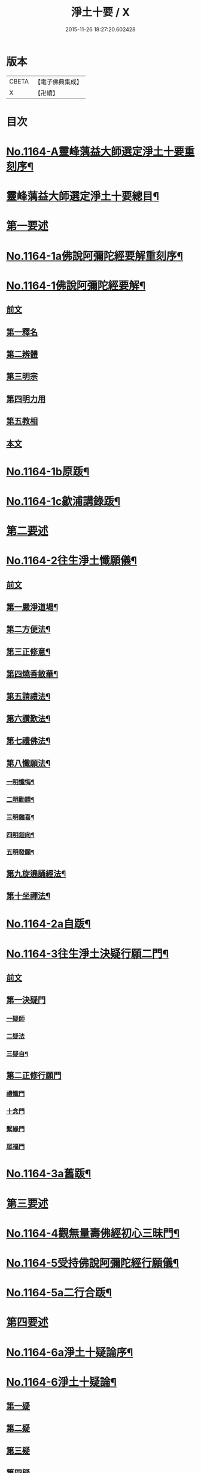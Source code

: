 #+TITLE: 淨土十要 / X
#+DATE: 2015-11-26 18:27:20.602428
* 版本
 |     CBETA|【電子佛典集成】|
 |         X|【卍續】    |

* 目次
* [[file:KR6p0067_001.txt::001-0641a1][No.1164-A靈峰蕅益大師選定淨土十要重刻序¶]]
* [[file:KR6p0067_001.txt::0643a2][靈峰蕅益大師選定淨土十要總目¶]]
* [[file:KR6p0067_001.txt::0643b10][第一要述]]
* [[file:KR6p0067_001.txt::0643c10][No.1164-1a佛說阿彌陀經要解重刻序¶]]
* [[file:KR6p0067_001.txt::0644a13][No.1164-1佛說阿彌陀經要解¶]]
** [[file:KR6p0067_001.txt::0644a15][前文]]
** [[file:KR6p0067_001.txt::0644b9][第一釋名]]
** [[file:KR6p0067_001.txt::0644b19][第二辨體]]
** [[file:KR6p0067_001.txt::0644c15][第三明宗]]
** [[file:KR6p0067_001.txt::0645c1][第四明力用]]
** [[file:KR6p0067_001.txt::0646a1][第五教相]]
** [[file:KR6p0067_001.txt::0646a8][本文]]
* [[file:KR6p0067_001.txt::0659a4][No.1164-1b原䟦¶]]
* [[file:KR6p0067_001.txt::0659a14][No.1164-1c歙浦講錄䟦¶]]
* [[file:KR6p0067_002.txt::002-0659b7][第二要述]]
* [[file:KR6p0067_002.txt::0659c7][No.1164-2往生淨土懺願儀¶]]
** [[file:KR6p0067_002.txt::0659c7][前文]]
** [[file:KR6p0067_002.txt::0660a9][第一嚴淨道場¶]]
** [[file:KR6p0067_002.txt::0660b3][第二方便法¶]]
** [[file:KR6p0067_002.txt::0660b12][第三正修意¶]]
** [[file:KR6p0067_002.txt::0660c10][第四燒香散華¶]]
** [[file:KR6p0067_002.txt::0661a13][第五請禮法¶]]
** [[file:KR6p0067_002.txt::0661c18][第六讚歎法¶]]
** [[file:KR6p0067_002.txt::0662a9][第七禮佛法¶]]
** [[file:KR6p0067_002.txt::0662c15][第八懺願法¶]]
*** [[file:KR6p0067_002.txt::0662c16][一明懺悔¶]]
*** [[file:KR6p0067_002.txt::0663b15][二明勸請¶]]
*** [[file:KR6p0067_002.txt::0663c2][三明髓喜¶]]
*** [[file:KR6p0067_002.txt::0663c6][四明迴向¶]]
*** [[file:KR6p0067_002.txt::0663c10][五明發願¶]]
** [[file:KR6p0067_002.txt::0664a7][第九旋遶誦經法¶]]
** [[file:KR6p0067_002.txt::0664b7][第十坐禪法¶]]
* [[file:KR6p0067_002.txt::0664c18][No.1164-2a自䟦¶]]
* [[file:KR6p0067_002.txt::0665a6][No.1164-3往生淨土決疑行願二門¶]]
** [[file:KR6p0067_002.txt::0665a7][前文]]
** [[file:KR6p0067_002.txt::0665b4][第一決疑門]]
*** [[file:KR6p0067_002.txt::0665b16][一疑師]]
*** [[file:KR6p0067_002.txt::0665c1][二疑法]]
*** [[file:KR6p0067_002.txt::0666b9][三疑自¶]]
** [[file:KR6p0067_002.txt::0666b14][第二正修行願門]]
*** [[file:KR6p0067_002.txt::0666c4][禮懺門]]
*** [[file:KR6p0067_002.txt::0667c5][十念門]]
*** [[file:KR6p0067_002.txt::0668a1][繫緣門]]
*** [[file:KR6p0067_002.txt::0668b1][眾福門]]
* [[file:KR6p0067_002.txt::0668c3][No.1164-3a舊䟦¶]]
* [[file:KR6p0067_003.txt::003-0668c14][第三要述]]
* [[file:KR6p0067_003.txt::0669b14][No.1164-4觀無量壽佛經初心三昧門¶]]
* [[file:KR6p0067_003.txt::0671c1][No.1164-5受持佛說阿彌陀經行願儀¶]]
* [[file:KR6p0067_003.txt::0674c5][No.1164-5a二行合䟦¶]]
* [[file:KR6p0067_004.txt::004-0675a7][第四要述]]
* [[file:KR6p0067_004.txt::004-0675a16][No.1164-6a淨土十疑論序¶]]
* [[file:KR6p0067_004.txt::0675c9][No.1164-6淨土十疑論¶]]
** [[file:KR6p0067_004.txt::0675c10][第一疑]]
** [[file:KR6p0067_004.txt::0676a18][第二疑]]
** [[file:KR6p0067_004.txt::0676b20][第三疑]]
** [[file:KR6p0067_004.txt::0676c17][第四疑]]
** [[file:KR6p0067_004.txt::0677a13][第五疑]]
** [[file:KR6p0067_004.txt::0677c1][第六疑]]
** [[file:KR6p0067_004.txt::0677c11][第七疑]]
** [[file:KR6p0067_004.txt::0678a17][第八疑]]
** [[file:KR6p0067_004.txt::0678c5][第九疑]]
** [[file:KR6p0067_004.txt::0679a1][第十疑]]
* [[file:KR6p0067_004.txt::0679c13][No.1164-6b後序¶]]
* [[file:KR6p0067_005.txt::005-0680b5][第五要述]]
* [[file:KR6p0067_005.txt::005-0680b14][No.1164-7念佛三昧寶王論(卷上)¶]]
** [[file:KR6p0067_005.txt::005-0680b15][前文]]
** [[file:KR6p0067_005.txt::0681a7][念未來佛速成三昧門第一¶]]
** [[file:KR6p0067_005.txt::0681b20][嬖女羣盜皆不可輕門第二¶]]
** [[file:KR6p0067_005.txt::0682a20][持戒破戒但生佛想門第三]]
** [[file:KR6p0067_005.txt::0682b18][現處湯獄不妨受記門第四¶]]
** [[file:KR6p0067_005.txt::0683b6][觀空無我擇善而從門第五¶]]
** [[file:KR6p0067_005.txt::0683b15][無善可擇無惡可棄門第六¶]]
** [[file:KR6p0067_005.txt::0683c9][一切眾生肉不可食門第七¶]]
* [[file:KR6p0067_005.txt::0684b5][念佛三昧寶王論(卷中)¶]]
** [[file:KR6p0067_005.txt::0684b6][念現在佛專注一境門第八¶]]
** [[file:KR6p0067_005.txt::0684c10][此生他生一念十念門第九¶]]
** [[file:KR6p0067_005.txt::0685b2][是心是佛是心作佛門第十¶]]
** [[file:KR6p0067_005.txt::0685c20][高聲念佛面向西方門第十一]]
** [[file:KR6p0067_005.txt::0686b18][夢覺一心以明三昧門第十二¶]]
** [[file:KR6p0067_005.txt::0686c7][念三身佛破三種障門第十三¶]]
* [[file:KR6p0067_005.txt::0687a8][念佛三昧寶王論(卷下)¶]]
** [[file:KR6p0067_005.txt::0687a9][念過去佛因果相同門第十四¶]]
** [[file:KR6p0067_005.txt::0687b5][無心念佛理事雙修門第十五¶]]
** [[file:KR6p0067_005.txt::0688a9][了心境界妄想不生門第十六¶]]
** [[file:KR6p0067_005.txt::0688b17][諸佛解脫心行中求門第十七¶]]
** [[file:KR6p0067_005.txt::0689a2][三業供養真實表敬門第十八¶]]
** [[file:KR6p0067_005.txt::0689b2][無相獻花信毀交報門第十九¶]]
** [[file:KR6p0067_005.txt::0689b20][萬善同歸皆成三昧門第二十]]
* [[file:KR6p0067_005.txt::0690a15][No.1164-7a舊䟦¶]]
* [[file:KR6p0067_006.txt::006-0690b10][第六要述]]
* [[file:KR6p0067_006.txt::0690c7][No.1164-8a評點淨土或問感賦(有小引)¶]]
* [[file:KR6p0067_006.txt::0691a9][No.1164-8b淨土或問序¶]]
* [[file:KR6p0067_006.txt::0691b3][No.1164-8師子林天如和尚淨土或問¶]]
* [[file:KR6p0067_006.txt::0701a2][No.1164-8c䟦¶]]
* [[file:KR6p0067_007.txt::007-0701a15][第七要述]]
* [[file:KR6p0067_007.txt::0701b17][No.1164-9a重刻寶王三昧念佛直指序]]
* [[file:KR6p0067_007.txt::0702b3][No.1164-9b刻寶王三昧念佛直指序¶]]
* [[file:KR6p0067_007.txt::0702c8][寶王三昧念佛直指總目¶]]
* [[file:KR6p0067_007.txt::0703a7][No.1164-9寶王三昧念佛直指(卷上)¶]]
** [[file:KR6p0067_007.txt::0703a16][極樂依正第一¶]]
** [[file:KR6p0067_007.txt::0704a17][斥妄顯真第二¶]]
*** [[file:KR6p0067_007.txt::0704a17][斥妄顯真]]
*** [[file:KR6p0067_007.txt::0705b10][附真妄心境圖說¶]]
*** [[file:KR6p0067_007.txt::0705c4][又附破妄念佛說¶]]
** [[file:KR6p0067_007.txt::0706c18][呵謬解第三¶]]
** [[file:KR6p0067_007.txt::0707c3][正明心佛觀慧第四¶]]
** [[file:KR6p0067_007.txt::0708c12][道場尊像念佛正觀第五¶]]
** [[file:KR6p0067_007.txt::0709b20][闢斷空邪說第六¶]]
** [[file:KR6p0067_007.txt::0710b2][禪佛不二法門第七¶]]
** [[file:KR6p0067_007.txt::0711a7][諸佛折攝法門第八¶]]
** [[file:KR6p0067_007.txt::0711c9][勸修第九¶]]
* [[file:KR6p0067_007.txt::0712b10][寶王三昧念佛直指(卷下)¶]]
** [[file:KR6p0067_007.txt::0712b11][勸戒殺第十¶]]
** [[file:KR6p0067_007.txt::0713b16][勸持眾戒第十一¶]]
** [[file:KR6p0067_007.txt::0713c11][勉起精進力第十二¶]]
** [[file:KR6p0067_007.txt::0714b4][正行第十三¶]]
** [[file:KR6p0067_007.txt::0715a3][客途所修三昧第十四¶]]
** [[file:KR6p0067_007.txt::0716a16][三昧儀式第十五¶]]
** [[file:KR6p0067_007.txt::0717a5][揚佛下化之力第十六¶]]
** [[file:KR6p0067_007.txt::0717c14][十大礙行第十七¶]]
** [[file:KR6p0067_007.txt::0718b19][羅顯眾義第十八¶]]
** [[file:KR6p0067_007.txt::0720a11][一願四義之門第十九¶]]
** [[file:KR6p0067_007.txt::0720b20][示念佛滅罪義門第二十]]
** [[file:KR6p0067_007.txt::0721a10][略示列祖行門第二十一¶]]
** [[file:KR6p0067_007.txt::0721c6][迴向普勸第二十二¶]]
* [[file:KR6p0067_007.txt::0722b1][No.1164-9c附真妄心境圖說¶]]
* [[file:KR6p0067_007.txt::0722c16][No.1164-9d附破妄念佛說¶]]
* [[file:KR6p0067_007.txt::0724b14][No.1164-9e舊䟦¶]]
* [[file:KR6p0067_008.txt::008-0724c12][第八要述]]
* [[file:KR6p0067_008.txt::0725a12][No.1164-10a靈峰蕅益大師西齋淨土詩贊¶]]
* [[file:KR6p0067_008.txt::0725b17][No.1164-10西齋淨土詩(卷一)¶]]
** [[file:KR6p0067_008.txt::0725c2][懷淨土詩¶]]
** [[file:KR6p0067_008.txt::0730b20][評點定懷淨土詩䟦¶]]
* [[file:KR6p0067_008.txt::0730c9][西齋淨土詩(卷二)¶]]
** [[file:KR6p0067_008.txt::0730c10][列名淨土詩一百八首¶]]
*** [[file:KR6p0067_008.txt::0730c10][前文]]
*** [[file:KR6p0067_008.txt::0730c16][僧]]
*** [[file:KR6p0067_008.txt::0730c19][儒]]
*** [[file:KR6p0067_008.txt::0731a2][道]]
*** [[file:KR6p0067_008.txt::0731a5][俗]]
*** [[file:KR6p0067_008.txt::0731a8][尼]]
*** [[file:KR6p0067_008.txt::0731a11][童]]
*** [[file:KR6p0067_008.txt::0731a14][男]]
*** [[file:KR6p0067_008.txt::0731a17][女]]
*** [[file:KR6p0067_008.txt::0731a20][禪]]
*** [[file:KR6p0067_008.txt::0731b3][教]]
*** [[file:KR6p0067_008.txt::0731b6][律]]
*** [[file:KR6p0067_008.txt::0731b9][密]]
*** [[file:KR6p0067_008.txt::0731b12][雲宗]]
*** [[file:KR6p0067_008.txt::0731b15][瑜珈]]
*** [[file:KR6p0067_008.txt::0731b18][女冠]]
*** [[file:KR6p0067_008.txt::0731c1][外宗]]
*** [[file:KR6p0067_008.txt::0731c4][文]]
*** [[file:KR6p0067_008.txt::0731c7][武]]
*** [[file:KR6p0067_008.txt::0731c10][醫]]
*** [[file:KR6p0067_008.txt::0731c13][卜]]
*** [[file:KR6p0067_008.txt::0731c16][士]]
*** [[file:KR6p0067_008.txt::0731c19][農]]
*** [[file:KR6p0067_008.txt::0732a2][工]]
*** [[file:KR6p0067_008.txt::0732a5][商]]
*** [[file:KR6p0067_008.txt::0732a8][琴]]
*** [[file:KR6p0067_008.txt::0732a11][棊]]
*** [[file:KR6p0067_008.txt::0732a14][書]]
*** [[file:KR6p0067_008.txt::0732a17][畵]]
*** [[file:KR6p0067_008.txt::0732a20][漁]]
*** [[file:KR6p0067_008.txt::0732b3][樵]]
*** [[file:KR6p0067_008.txt::0732b6][耕]]
*** [[file:KR6p0067_008.txt::0732b9][牧]]
*** [[file:KR6p0067_008.txt::0732b12][吏]]
*** [[file:KR6p0067_008.txt::0732b15][卒]]
*** [[file:KR6p0067_008.txt::0732b18][巫]]
*** [[file:KR6p0067_008.txt::0732c1][匠]]
*** [[file:KR6p0067_008.txt::0732c4][屠]]
*** [[file:KR6p0067_008.txt::0732c7][酤]]
*** [[file:KR6p0067_008.txt::0732c10][織]]
*** [[file:KR6p0067_008.txt::0732c13][染]]
*** [[file:KR6p0067_008.txt::0732c16][奴]]
*** [[file:KR6p0067_008.txt::0732c19][婢]]
*** [[file:KR6p0067_008.txt::0733a2][娼]]
*** [[file:KR6p0067_008.txt::0733a5][囚]]
*** [[file:KR6p0067_008.txt::0733a8][金]]
*** [[file:KR6p0067_008.txt::0733a11][銀]]
*** [[file:KR6p0067_008.txt::0733a14][珠]]
*** [[file:KR6p0067_008.txt::0733a17][玉]]
*** [[file:KR6p0067_008.txt::0733a20][雕]]
*** [[file:KR6p0067_008.txt::0733b3][鑄]]
*** [[file:KR6p0067_008.txt::0733b6][塑]]
*** [[file:KR6p0067_008.txt::0733b9][粧]]
*** [[file:KR6p0067_008.txt::0733b12][縫]]
*** [[file:KR6p0067_008.txt::0733b15][繡]]
*** [[file:KR6p0067_008.txt::0733b18][梳剃]]
*** [[file:KR6p0067_008.txt::0733c1][糶糴]]
*** [[file:KR6p0067_008.txt::0733c4][伶官]]
*** [[file:KR6p0067_008.txt::0733c7][司庖]]
*** [[file:KR6p0067_008.txt::0733c10][山]]
*** [[file:KR6p0067_008.txt::0733c13][城]]
*** [[file:KR6p0067_008.txt::0733c16][船]]
*** [[file:KR6p0067_008.txt::0733c19][村]]
*** [[file:KR6p0067_008.txt::0734a2][春]]
*** [[file:KR6p0067_008.txt::0734a5][夏]]
*** [[file:KR6p0067_008.txt::0734a8][秋]]
*** [[file:KR6p0067_008.txt::0734a11][冬]]
*** [[file:KR6p0067_008.txt::0734a14][行]]
*** [[file:KR6p0067_008.txt::0734a17][住]]
*** [[file:KR6p0067_008.txt::0734a20][坐]]
*** [[file:KR6p0067_008.txt::0734b3][臥]]
*** [[file:KR6p0067_008.txt::0734b6][苦]]
*** [[file:KR6p0067_008.txt::0734b9][樂]]
*** [[file:KR6p0067_008.txt::0734b12][逆]]
*** [[file:KR6p0067_008.txt::0734b15][順]]
*** [[file:KR6p0067_008.txt::0734b18][喜]]
*** [[file:KR6p0067_008.txt::0734c1][怒]]
*** [[file:KR6p0067_008.txt::0734c4][衰]]
*** [[file:KR6p0067_008.txt::0734c7][榮]]
*** [[file:KR6p0067_008.txt::0734c10][賢]]
*** [[file:KR6p0067_008.txt::0734c13][愚]]
*** [[file:KR6p0067_008.txt::0734c16][好]]
*** [[file:KR6p0067_008.txt::0734c19][醜]]
*** [[file:KR6p0067_008.txt::0735a2][貧]]
*** [[file:KR6p0067_008.txt::0735a5][富]]
*** [[file:KR6p0067_008.txt::0735a8][貴]]
*** [[file:KR6p0067_008.txt::0735a11][賤]]
*** [[file:KR6p0067_008.txt::0735a14][閑]]
*** [[file:KR6p0067_008.txt::0735a17][忙]]
*** [[file:KR6p0067_008.txt::0735a20][老]]
*** [[file:KR6p0067_008.txt::0735b3][少]]
*** [[file:KR6p0067_008.txt::0735b6][致仕]]
*** [[file:KR6p0067_008.txt::0735b9][隱淪]]
*** [[file:KR6p0067_008.txt::0735b12][患難]]
*** [[file:KR6p0067_008.txt::0735b15][疾病]]
*** [[file:KR6p0067_008.txt::0735b18][流移]]
*** [[file:KR6p0067_008.txt::0735c1][危亡]]
*** [[file:KR6p0067_008.txt::0735c4][十歲]]
*** [[file:KR6p0067_008.txt::0735c7][二十歲]]
*** [[file:KR6p0067_008.txt::0735c10][三十歲]]
*** [[file:KR6p0067_008.txt::0735c13][四十歲]]
*** [[file:KR6p0067_008.txt::0735c16][五十歲]]
*** [[file:KR6p0067_008.txt::0735c19][六十歲]]
*** [[file:KR6p0067_008.txt::0736a2][七十歲]]
*** [[file:KR6p0067_008.txt::0736a5][八十歲]]
*** [[file:KR6p0067_008.txt::0736a8][九十歲]]
*** [[file:KR6p0067_008.txt::0736a11][一百歲]]
*** [[file:KR6p0067_008.txt::0736a14][百一十歲]]
*** [[file:KR6p0067_008.txt::0736a17][百二十歲]]
* [[file:KR6p0067_008.txt::0736b2][西齋淨土詩(卷三)¶]]
** [[file:KR6p0067_008.txt::0736b3][十六觀二十二首¶]]
*** [[file:KR6p0067_008.txt::0736b3][日觀]]
*** [[file:KR6p0067_008.txt::0736b6][水觀]]
*** [[file:KR6p0067_008.txt::0736b9][地觀]]
*** [[file:KR6p0067_008.txt::0736b12][樹觀]]
*** [[file:KR6p0067_008.txt::0736b15][池觀]]
*** [[file:KR6p0067_008.txt::0736b18][總觀]]
*** [[file:KR6p0067_008.txt::0736c1][華座觀]]
*** [[file:KR6p0067_008.txt::0736c4][像觀]]
*** [[file:KR6p0067_008.txt::0736c7][真身觀]]
*** [[file:KR6p0067_008.txt::0736c10][觀音觀]]
*** [[file:KR6p0067_008.txt::0736c13][勢至觀]]
*** [[file:KR6p0067_008.txt::0736c16][普觀]]
*** [[file:KR6p0067_008.txt::0736c19][雜觀]]
** [[file:KR6p0067_008.txt::0737a3][上品觀¶]]
*** [[file:KR6p0067_008.txt::0737a3][上品上生]]
*** [[file:KR6p0067_008.txt::0737a6][上品中生]]
*** [[file:KR6p0067_008.txt::0737a9][上品下生]]
** [[file:KR6p0067_008.txt::0737a13][中品觀¶]]
*** [[file:KR6p0067_008.txt::0737a13][中品上生]]
*** [[file:KR6p0067_008.txt::0737a16][中品中生]]
*** [[file:KR6p0067_008.txt::0737a19][中品下生]]
** [[file:KR6p0067_008.txt::0737b3][下品觀¶]]
*** [[file:KR6p0067_008.txt::0737b3][下品上生]]
*** [[file:KR6p0067_008.txt::0737b6][下品中生]]
*** [[file:KR6p0067_008.txt::0737b9][下品下生]]
** [[file:KR6p0067_008.txt::0737b13][化生讚八首¶]]
*** [[file:KR6p0067_008.txt::0737b13][白鶴]]
*** [[file:KR6p0067_008.txt::0737b16][舍利]]
*** [[file:KR6p0067_008.txt::0737b19][孔雀]]
*** [[file:KR6p0067_008.txt::0737c2][鸚鵡]]
*** [[file:KR6p0067_008.txt::0737c5][頻伽]]
*** [[file:KR6p0067_008.txt::0737c8][共命]]
*** [[file:KR6p0067_008.txt::0737c11][水鳥]]
*** [[file:KR6p0067_008.txt::0737c14][樹林]]
** [[file:KR6p0067_008.txt::0737c18][析善導和尚念佛偈八首¶]]
** [[file:KR6p0067_008.txt::0738b5][懷淨土百韻詩¶]]
** [[file:KR6p0067_008.txt::0739a17][娑婆苦漁家傲十六首¶]]
** [[file:KR6p0067_008.txt::0740b2][西方樂漁家傲十六首¶]]
* [[file:KR6p0067_008.txt::0741b7][No.1164-10b題䟦一律¶]]
* [[file:KR6p0067_009.txt::009-0741c2][第九要述]]
* [[file:KR6p0067_009.txt::009-0741c12][No.1164-11淨土生無生論¶]]
** [[file:KR6p0067_009.txt::009-0741c13][前文]]
** [[file:KR6p0067_009.txt::0742a7][初一真法界門¶]]
** [[file:KR6p0067_009.txt::0742c18][二身土緣起門¶]]
** [[file:KR6p0067_009.txt::0743a16][三心土相即門¶]]
** [[file:KR6p0067_009.txt::0743b9][四生佛不二門¶]]
** [[file:KR6p0067_009.txt::0743c4][五法界為念門¶]]
** [[file:KR6p0067_009.txt::0743c16][六境觀相吞門¶]]
** [[file:KR6p0067_009.txt::0744a11][七三觀法爾門¶]]
** [[file:KR6p0067_009.txt::0744b10][八感應任運門¶]]
** [[file:KR6p0067_009.txt::0744c5][九彼此恒一門¶]]
** [[file:KR6p0067_009.txt::0744c20][十現未互在門¶]]
* [[file:KR6p0067_009.txt::0745a13][No.1164-11a舊䟦¶]]
* [[file:KR6p0067_009.txt::0745a16][No.1164-11b䟦]]
* [[file:KR6p0067_009.txt::0745b7][No.1164-12幽溪無盡法師淨土法語¶]]
* [[file:KR6p0067_010.txt::010-0747c2][第十要述]]
* [[file:KR6p0067_010.txt::0748a2][No.1164-13a評點西方合論序¶]]
* [[file:KR6p0067_010.txt::0748b14][No.1164-13b西方合論原序¶]]
* [[file:KR6p0067_010.txt::0751b6][No.1164-13西方合論¶]]
** [[file:KR6p0067_010.txt::0751b11][前文]]
** [[file:KR6p0067_010.txt::0751c18][第一剎土門¶]]
*** [[file:KR6p0067_010.txt::0752a8][一毗盧遮那淨土]]
*** [[file:KR6p0067_010.txt::0752b8][二惟心淨土]]
*** [[file:KR6p0067_010.txt::0752b18][三恒真淨土]]
*** [[file:KR6p0067_010.txt::0752c7][四變現淨土]]
*** [[file:KR6p0067_010.txt::0752c13][五寄報淨土]]
*** [[file:KR6p0067_010.txt::0752c18][六分身淨土]]
*** [[file:KR6p0067_010.txt::0753a4][七依他淨土]]
*** [[file:KR6p0067_010.txt::0753a10][八諸方淨土]]
*** [[file:KR6p0067_010.txt::0753a18][九一心四種淨土]]
*** [[file:KR6p0067_010.txt::0753c6][十攝受十方有情不思議淨土]]
** [[file:KR6p0067_010.txt::0754a20][第二緣起門¶]]
*** [[file:KR6p0067_010.txt::0754b11][一一大事者]]
*** [[file:KR6p0067_010.txt::0754c5][二宿因深者]]
*** [[file:KR6p0067_010.txt::0755a2][三顯果德者]]
*** [[file:KR6p0067_010.txt::0755a15][四依因性者]]
*** [[file:KR6p0067_010.txt::0755b3][五順眾生者]]
*** [[file:KR6p0067_010.txt::0755b11][六薉相空者]]
*** [[file:KR6p0067_010.txt::0755c1][七勝方便者]]
*** [[file:KR6p0067_010.txt::0755c10][八導二乘者]]
*** [[file:KR6p0067_010.txt::0755c19][九堅忍力者]]
*** [[file:KR6p0067_010.txt::0757a1][十示真法者]]
** [[file:KR6p0067_010.txt::0757a18][第三部類門¶]]
*** [[file:KR6p0067_010.txt::0757b7][一經中之經者]]
*** [[file:KR6p0067_010.txt::0757b16][二經中之緯者]]
*** [[file:KR6p0067_010.txt::0757b20][三緯中之經者]]
*** [[file:KR6p0067_010.txt::0758c10][四緯中之緯者]]
** [[file:KR6p0067_010.txt::0760b16][第四教相門¶]]
*** [[file:KR6p0067_010.txt::0760c13][一假有教者]]
*** [[file:KR6p0067_010.txt::0761a18][二趨寂教者]]
*** [[file:KR6p0067_010.txt::0761b5][三有餘教者]]
*** [[file:KR6p0067_010.txt::0761b15][四無餘教者]]
*** [[file:KR6p0067_010.txt::0761c6][五頓悟教者]]
*** [[file:KR6p0067_010.txt::0762a2][六圓極教者]]
** [[file:KR6p0067_010.txt::0763b7][第五理諦門¶]]
*** [[file:KR6p0067_010.txt::0763b15][一即相即心門]]
*** [[file:KR6p0067_010.txt::0764b11][二即心即相門]]
*** [[file:KR6p0067_010.txt::0764c20][三非心非相門]]
*** [[file:KR6p0067_010.txt::0765b12][四離即離非門]]
** [[file:KR6p0067_010.txt::0766a12][第六稱性門¶]]
*** [[file:KR6p0067_010.txt::0766a19][一信心行者]]
*** [[file:KR6p0067_010.txt::0766b17][二止觀行者]]
*** [[file:KR6p0067_010.txt::0766c13][三六度行者]]
*** [[file:KR6p0067_010.txt::0767a9][四悲願行者]]
*** [[file:KR6p0067_010.txt::0767b13][五稱法行者]]
** [[file:KR6p0067_010.txt::0767c13][第七往生門¶]]
*** [[file:KR6p0067_010.txt::0768a7][一菩薩生人中者]]
*** [[file:KR6p0067_010.txt::0768a20][二菩薩生兜率天者]]
*** [[file:KR6p0067_010.txt::0768b9][三菩薩生長壽等天者]]
*** [[file:KR6p0067_010.txt::0768c1][四菩薩生三界外者]]
*** [[file:KR6p0067_010.txt::0768c12][五菩薩初發心時生如來家者]]
*** [[file:KR6p0067_010.txt::0769b7][六菩薩三祇行滿生十方世界利益一切眾生者]]
** [[file:KR6p0067_010.txt::0769c19][第八見網門¶]]
*** [[file:KR6p0067_010.txt::0770a9][一斷滅墮者]]
*** [[file:KR6p0067_010.txt::0771a6][二怯劣墮者]]
*** [[file:KR6p0067_010.txt::0771c8][三隨語墮者]]
*** [[file:KR6p0067_010.txt::0772a3][四狂恣墮者]]
*** [[file:KR6p0067_010.txt::0772b17][五支離墮者]]
*** [[file:KR6p0067_010.txt::0772c19][六癡空墮者]]
*** [[file:KR6p0067_010.txt::0773b19][七隨緣墮者]]
*** [[file:KR6p0067_010.txt::0774a4][八唯心墮者]]
*** [[file:KR6p0067_010.txt::0774a17][九頓悟墮者]]
*** [[file:KR6p0067_010.txt::0774c18][十圓實墮者]]
** [[file:KR6p0067_010.txt::0775b4][第九修持門¶]]
*** [[file:KR6p0067_010.txt::0775b14][一淨悟者]]
*** [[file:KR6p0067_010.txt::0775c14][二淨信者]]
*** [[file:KR6p0067_010.txt::0776a9][三淨觀者]]
*** [[file:KR6p0067_010.txt::0776b8][四淨念者]]
*** [[file:KR6p0067_010.txt::0776c2][五淨懺者]]
*** [[file:KR6p0067_010.txt::0777a1][六淨願者]]
*** [[file:KR6p0067_010.txt::0777b11][七淨戒者]]
*** [[file:KR6p0067_010.txt::0777c10][八淨處者]]
*** [[file:KR6p0067_010.txt::0778a1][九淨侶者]]
*** [[file:KR6p0067_010.txt::0778a15][十不定淨者]]
** [[file:KR6p0067_010.txt::0778b10][第十釋異門¶]]
*** [[file:KR6p0067_010.txt::0778b20][一剎土遠近者]]
*** [[file:KR6p0067_010.txt::0778c18][二身城大小者]]
*** [[file:KR6p0067_010.txt::0779a13][三壽量多少者]]
*** [[file:KR6p0067_010.txt::0779b8][四花輪大小者]]
*** [[file:KR6p0067_010.txt::0779c1][五日月有無者]]
*** [[file:KR6p0067_010.txt::0779c13][六二乘有無者]]
*** [[file:KR6p0067_010.txt::0780a2][七婦女有無者]]
*** [[file:KR6p0067_010.txt::0780a10][八發心大小者]]
*** [[file:KR6p0067_010.txt::0780b7][九疑城胎生者]]
*** [[file:KR6p0067_010.txt::0780c5][十五逆往生者]]
* [[file:KR6p0067_010.txt::0781a1][No.1164-13c舊䟦¶]]
* [[file:KR6p0067_010.txt::0781a8][No.1164-13d附紀夢¶]]
* [[file:KR6p0067_010.txt::0782a13][No.1164-13e舊䟦¶]]
* 卷
** [[file:KR6p0067_001.txt][淨土十要 1]]
** [[file:KR6p0067_002.txt][淨土十要 2]]
** [[file:KR6p0067_003.txt][淨土十要 3]]
** [[file:KR6p0067_004.txt][淨土十要 4]]
** [[file:KR6p0067_005.txt][淨土十要 5]]
** [[file:KR6p0067_006.txt][淨土十要 6]]
** [[file:KR6p0067_007.txt][淨土十要 7]]
** [[file:KR6p0067_008.txt][淨土十要 8]]
** [[file:KR6p0067_009.txt][淨土十要 9]]
** [[file:KR6p0067_010.txt][淨土十要 10]]
